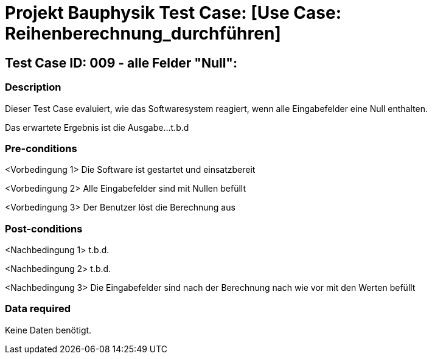 = Projekt Bauphysik Test Case: [Use Case: Reihenberechnung_durchführen]

//This is a informal template for represeting test cases

== Test Case ID: 009 - alle Felder "Null":

//The Test Case ID should be unique. In addition, the name of each Test Case should reflect the intent of the test case, ideally expressed as a Boolean condition.

=== Description
//Describe the logical condition that the Test Case evaluates. 
//Include the expected result.
Dieser Test Case evaluiert, wie das Softwaresystem reagiert, wenn alle Eingabefelder eine Null enthalten.

Das erwartete Ergebnis ist die Ausgabe...t.b.d 

=== Pre-conditions
//List conditions that must be true before this Test Case can start.
<Vorbedingung 1> Die Software ist gestartet und einsatzbereit

<Vorbedingung 2> Alle Eingabefelder sind mit Nullen befüllt

<Vorbedingung 3> Der Benutzer löst die Berechnung aus

=== Post-conditions
//List conditions that should be true when this Test Case ends.
<Nachbedingung 1> t.b.d.

<Nachbedingung 2> t.b.d.

<Nachbedingung 3> Die Eingabefelder sind nach der Berechnung nach wie vor mit den Werten befüllt

=== Data required
//Identify the type of data required for this Test Case.
Keine Daten benötigt.

